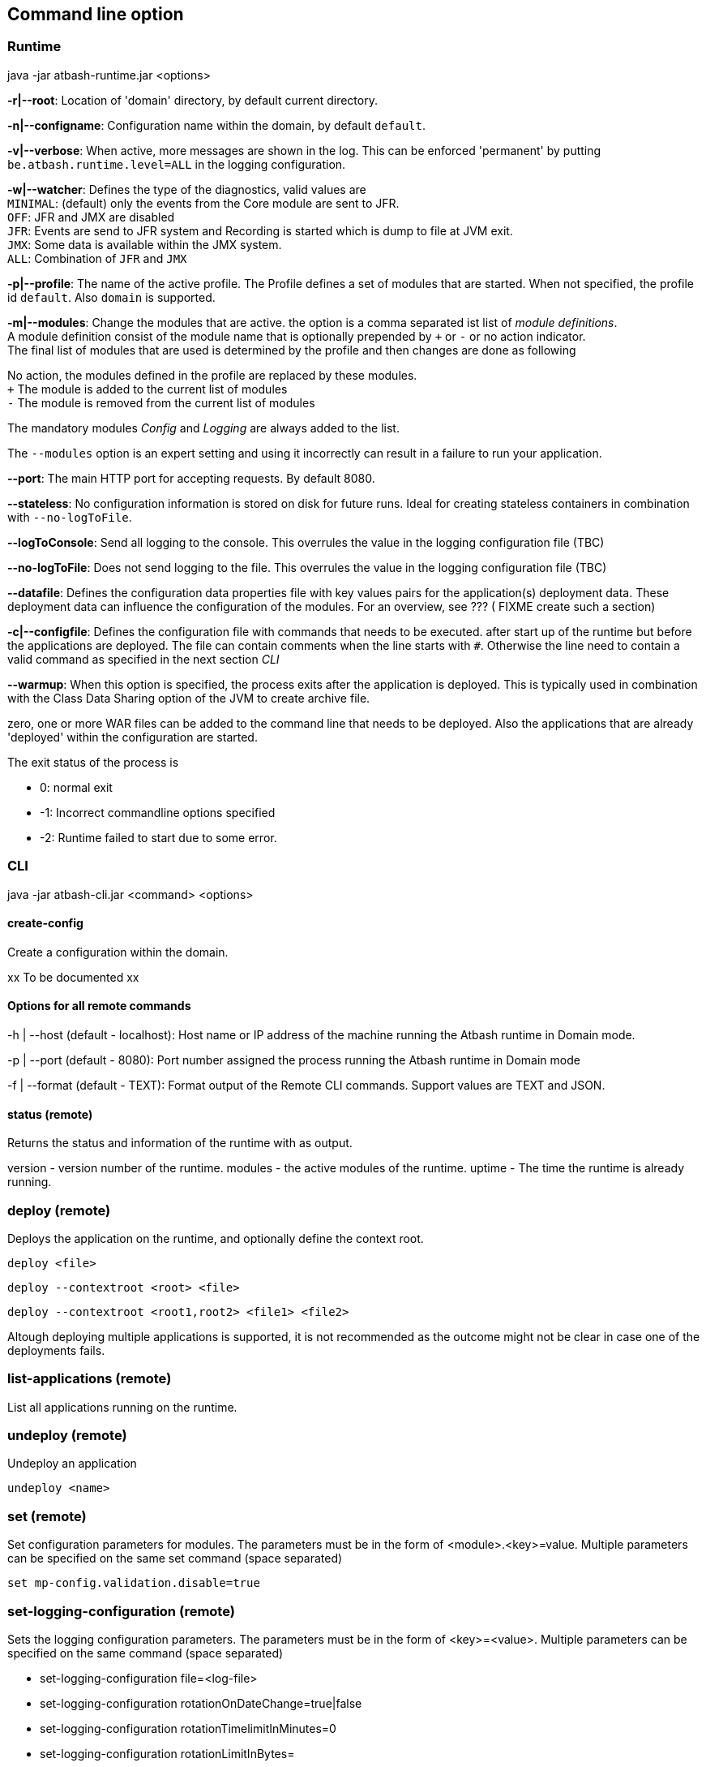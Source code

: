 == Command line option

=== Runtime

java -jar atbash-runtime.jar <options>

*-r|--root*: Location of 'domain' directory, by default current directory.

*-n|--configname*: Configuration name within the domain, by default `default`.

*-v|--verbose*: When active, more messages are shown in the log.  This can be enforced 'permanent' by putting `be.atbash.runtime.level=ALL` in the logging configuration.

*-w|--watcher*:  Defines the type of the diagnostics, valid values are  +
`MINIMAL`: (default) only the events from the Core module are sent to JFR.  +
`OFF`: JFR and JMX are disabled  +
`JFR`: Events are send to JFR system and Recording is started which is dump to file at JVM exit.  +
`JMX`: Some data is available within the JMX system.  +
`ALL`: Combination of `JFR` and `JMX`

*-p|--profile*:  The name of the active profile. The Profile defines a set of modules that are started.  When not specified, the profile id `default`. Also `domain` is supported. +

*-m|--modules*: Change the modules that are active.  the option is a comma separated ist list of _module definitions_.  +
A module definition  consist of the module name that is optionally prepended by `+` or `-` or no action indicator. +
The final list of modules that are used is determined by the profile and then changes are done as following

No action, the modules defined in the profile are replaced by these modules.  +
`+` The module is added to the current list of modules  +
`-` The module is removed from the current list of modules

The mandatory modules _Config_  and _Logging_  are always added to the list.

The `--modules` option is an expert setting and using it incorrectly can result in a failure to run your application.

*--port*:  The main HTTP port for accepting requests. By default 8080.

*--stateless*:  No configuration information is stored on disk for future runs.  Ideal for creating stateless containers in combination with `--no-logToFile`.

*--logToConsole*: Send all logging to the console.  This overrules the value in the logging configuration file (TBC)

*--no-logToFile*: Does not send logging to the file.  This overrules the value in the logging configuration file (TBC)

*--datafile*: Defines the configuration data properties file with key values pairs for the application(s) deployment data. These deployment data can influence the configuration of the modules. For an overview, see ??? ( FIXME create such a section)

*-c|--configfile*: Defines the configuration file with commands that needs to be executed. after start up of the runtime but before the applications are deployed.
The file can contain comments when the line starts with `#`. Otherwise the line need to contain a valid command as specified in the next section _CLI_

*--warmup*: When this option is specified, the process exits after the application is deployed. This is typically used in combination with the Class Data Sharing option of the JVM to create archive file.

zero, one or more WAR files can be added to the command line that needs to be deployed. Also the applications that are already 'deployed' within the configuration are started.

The exit status of the process is

- 0: normal exit
- -1: Incorrect commandline options specified
- -2: Runtime failed to start due to some error.

=== CLI

java -jar atbash-cli.jar <command> <options>

==== create-config

Create a configuration within the domain.

xx To be documented xx

==== Options for all remote commands

-h | --host (default - localhost): Host name or IP address of the machine running the Atbash runtime in Domain mode.

-p | --port (default - 8080): Port number assigned the process running the Atbash runtime in Domain mode


-f | --format (default - TEXT): Format output of the Remote CLI commands.  Support values are TEXT and JSON.

==== status (remote)

Returns the status and information of the runtime with as output.

version - version number of the runtime.
modules - the active modules of the runtime.
uptime - The time the runtime is already running.

=== deploy (remote)

Deploys the application on the runtime, and optionally define the context root.

`deploy <file>`

`deploy --contextroot <root> <file>`

`deploy --contextroot <root1,root2> <file1> <file2>`

Altough deploying multiple applications is supported, it is not recommended as the outcome might not be clear in case one of the deployments fails.

=== list-applications (remote)

List all applications running on the runtime.

=== undeploy (remote)

Undeploy an application

`undeploy <name>`

=== set (remote)

Set configuration parameters for modules. The parameters must be in the form of <module>.<key>=value.  Multiple parameters can be specified on the same set command (space separated)

`set mp-config.validation.disable=true`


=== set-logging-configuration (remote)

Sets the logging configuration parameters. The parameters must be in the form of <key>=<value>. Multiple parameters can be specified on the same command (space separated)

- set-logging-configuration file=<log-file>
- set-logging-configuration rotationOnDateChange=true|false
- set-logging-configuration rotationTimelimitInMinutes=0
- set-logging-configuration rotationLimitInBytes=
- set-logging-configuration maxHistoryFiles=
- set-logging-configuration compressOnRotation=

You can also specify, in addition to the above parameters, a new logging properties file that must be used (in stead of sending individual properties)
If you combine a file and parameters, the parameters are applied _after_ the file is used. There

- set-logging-configuration --file <logging.properties.file>